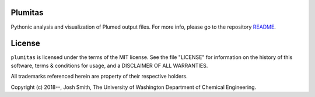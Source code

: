 

Plumitas
========
Pythonic analysis and visualization of Plumed output files. For more
info, please go to the repository README_.

.. _README: https://github.com/UWPRG/plumitas/blob/master/README.md

License
=======
``plumitas`` is licensed under the terms of the MIT license. See the file
"LICENSE" for information on the history of this software, terms & conditions
for usage, and a DISCLAIMER OF ALL WARRANTIES.

All trademarks referenced herein are property of their respective holders.

Copyright (c) 2018--, Josh Smith, The University of Washington
Department of Chemical Engineering.


